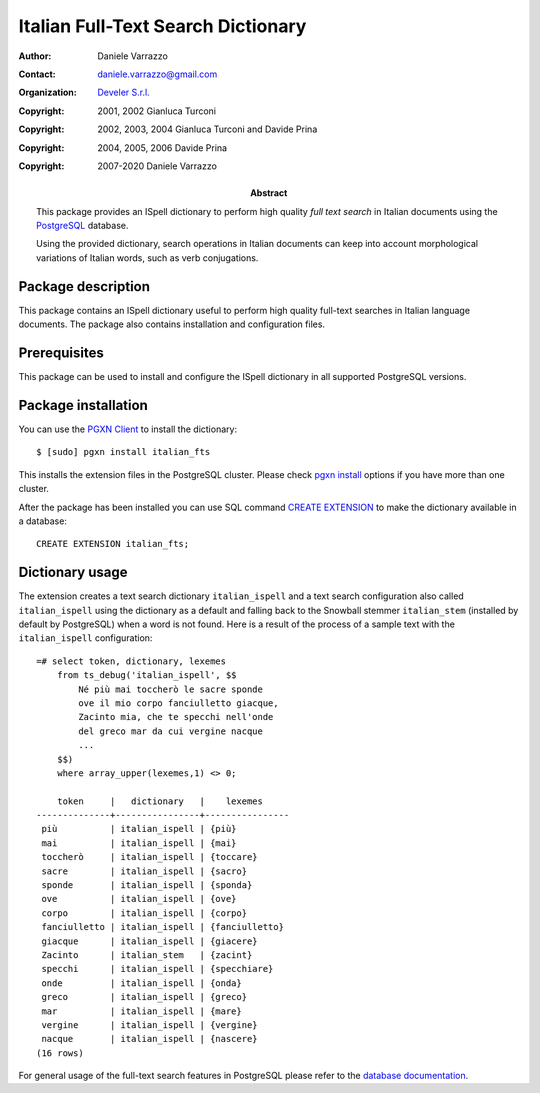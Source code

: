 ===================================
Italian Full-Text Search Dictionary
===================================

:Author: Daniele Varrazzo
:Contact: daniele.varrazzo@gmail.com
:Organization: `Develer S.r.l. <http://www.develer.com>`__

:Abstract: This package provides an ISpell dictionary to perform high quality
    *full text search* in Italian documents using the PostgreSQL_ database.

    Using the provided dictionary, search operations in Italian documents can
    keep into account morphological variations of Italian words, such as verb
    conjugations.

    .. _PostgreSQL: http://www.postgresql.org
    .. _Tsearch2: http://www.sai.msu.su/~megera/postgres/gist/tsearch/V2/


:Copyright: 2001, 2002 Gianluca Turconi
:Copyright: 2002, 2003, 2004 Gianluca Turconi and Davide Prina
:Copyright: 2004, 2005, 2006 Davide Prina
:Copyright: 2007-2020 Daniele Varrazzo


Package description
===================

This package contains an ISpell dictionary useful to perform high quality
full-text searches in Italian language documents. The package also contains
installation and configuration files.


Prerequisites
=============

This package can be used to install and configure the ISpell dictionary in
all supported PostgreSQL versions.


Package installation
====================

You can use the `PGXN Client`__ to install the dictionary::

    $ [sudo] pgxn install italian_fts

.. __: https://pgxn.github.io/pgxnclient/

This installs the extension files in the PostgreSQL cluster. Please check
`pgxn install`__ options if you have more than one cluster.

.. __: https://pgxn.github.io/pgxnclient/usage.html#pgxn-install

After the package has been installed you can use SQL command `CREATE
EXTENSION`__ to make the dictionary available in a database::

    CREATE EXTENSION italian_fts;

.. __: https://www.postgresql.org/docs/current/sql-createextension.html


Dictionary usage
================

The extension creates a text search dictionary ``italian_ispell`` and a text
search configuration also called ``italian_ispell`` using the dictionary as a
default and falling back to the Snowball stemmer ``italian_stem`` (installed
by default by PostgreSQL) when a word is not found.  Here is a result of the
process of a sample text with the ``italian_ispell`` configuration::

    =# select token, dictionary, lexemes
        from ts_debug('italian_ispell', $$
            Né più mai toccherò le sacre sponde
            ove il mio corpo fanciulletto giacque,
            Zacinto mia, che te specchi nell'onde
            del greco mar da cui vergine nacque
            ...
        $$)
        where array_upper(lexemes,1) <> 0;

        token     |   dictionary   |    lexemes
    --------------+----------------+----------------
     più          | italian_ispell | {più}
     mai          | italian_ispell | {mai}
     toccherò     | italian_ispell | {toccare}
     sacre        | italian_ispell | {sacro}
     sponde       | italian_ispell | {sponda}
     ove          | italian_ispell | {ove}
     corpo        | italian_ispell | {corpo}
     fanciulletto | italian_ispell | {fanciulletto}
     giacque      | italian_ispell | {giacere}
     Zacinto      | italian_stem   | {zacint}
     specchi      | italian_ispell | {specchiare}
     onde         | italian_ispell | {onda}
     greco        | italian_ispell | {greco}
     mar          | italian_ispell | {mare}
     vergine      | italian_ispell | {vergine}
     nacque       | italian_ispell | {nascere}
    (16 rows)

For general usage of the full-text search features in PostgreSQL please refer
to the `database documentation`__.

.. __: https://www.postgresql.org/docs/current/textsearch.html

